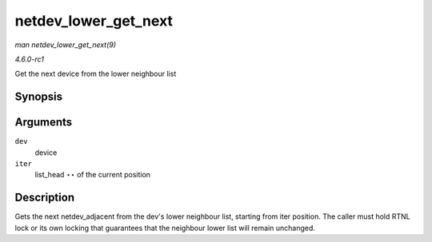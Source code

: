 
.. _API-netdev-lower-get-next:

=====================
netdev_lower_get_next
=====================

*man netdev_lower_get_next(9)*

*4.6.0-rc1*

Get the next device from the lower neighbour list


Synopsis
========

.. c:function:: void ⋆ netdev_lower_get_next( struct net_device * dev, struct list_head ** iter )

Arguments
=========

``dev``
    device

``iter``
    list_head ⋆⋆ of the current position


Description
===========

Gets the next netdev_adjacent from the dev's lower neighbour list, starting from iter position. The caller must hold RTNL lock or its own locking that guarantees that the
neighbour lower list will remain unchanged.
